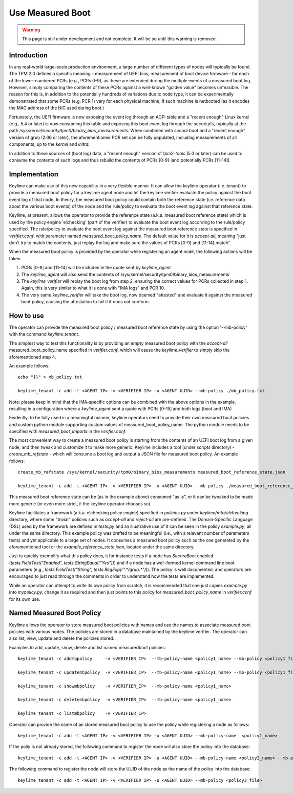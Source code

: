 Use Measured Boot
=================

.. warning::
    This page is still under development and not complete. It will be so until
    this warning is removed.


Introduction
------------

In any real-world large-scale production environment, a large number of
different types of nodes will typically be found. The TPM 2.0 defines a
specific meaning - measurement of UEFI bios, measurement of boot device
firmware - for each of the lower-numbered PCRs (e.g., PCRs 0-9), as these are
extended during the multiple events of a measured boot log. However, simply
comparing the contents of these PCRs against a well-known "golden value"
becomes unfeasible. The reason for this is, in addition to the potentially
hundreds of variations due to node type, it can be experimentally demonstrated
that some PCRs (e.g, PCR 1) vary for each physical machine, if such machine is
netbooted (as it encodes the MAC address of the NIC used during boot.)

Fortunately, the UEFI firmware is now exposing the event log through an ACPI
table and a "recent enough" Linux kernel (e.g., 5.4 or later) is now consuming
this table and exposing this boot event log through the securityfs, typically
at the path `/sys/kernel/security/tpm0/binary_bios_measurements`. When combined
with `secure boot` and a "recent enough" version of grub (2.06 or later), the
aforementioned PCR set can be fully populated, including measurements of all
components, up to the `kernel` and `initrd`.

In addition to these sources of (boot log) data, a "recent enough" version of
`tpm2-tools` (5.0 or later) can be used to consume the contents of such logs
and thus rebuild the contents of PCRs [0-9] (and potentially PCRs [11-14]).

Implementation
--------------

Keylime can make use of this new capability in a very flexible manner. It can
allow the keylime operator (i.e. tenant) to provide a measured boot policy for
a keylime agent node and let the keylime verifier evaluate the policy against
the boot event log of that node. In theory, the measured boot policy could
contain both the reference state (i.e. reference data about the various boot events)
of the node and the rule/policy to evaluate the boot event log against that
reference state.

Keylime, at present, allows the operator to provide the reference state (a.k.a.
measured boot reference state) which is used by the policy engine 'elchecking'
(part of the verifier) to evaluate the boot event log according to the
rule/policy specified. The rule/policy to evaluate the boot event log against
the measured boot reference state is specified in `verifier.conf`, with
parameter named `measured_boot_policy_name`. The default value for it is
`accept-all`, meaning "just don't try to match the contents, just replay the log
and make sure the values of PCRs [0-9] and [11-14] match".

When the measured boot policy is provided by the operator while registering
an agent node, the following actions will be taken.

1. PCRs [0-9] and [11-14] will be included in the quote sent by `keylime_agent`
2. The `keylime_agent` will also send the contents of`/sys/kernel/security/tpm0/binary_bios_measurements`
3. The `keylime_verifier` will replay the boot log from step 2, ensuring the correct values for PCRs collected in step 1. Again, this is very similar to what it is done with "IMA logs" and PCR 10.
4. The very same `keylime_verifier` will take the boot log, now deemed "attested" and evaluate it against the measured boot policy, causing the attestation to fail if it does not conform.

How to use 
---------- 

The operator can provide the measured boot policy / measured boot reference state
by using the option '--mb-policy' with the command `keylime_tenant`.

The simplest way to test this functionality is by providing an empty
measured boot policy with the `accept-all` measured_boot_policy_name
specified in `verifier.conf`, which will cause the `keylime_verifier`
to simply skip the aforementioned step 4.

An example follows::

    echo "{}" > mb_policy.txt

    keylime_tenant -c add -t <AGENT IP> -v <VERIFIER IP> -u <AGENT UUID> --mb-policy ./mb_policy.txt

Note: please keep in mind that the IMA-specific options can be combined with
the above options in the example, resulting in a configuration where a
`keylime_agent` sent a quote with PCRs [0-15] and both logs (boot and IMA)

Evidently, to be fully used in a meaningful manner, keylime operators need to
provide their own measured boot policies and custom python module supporting
custom values of measured_boot_policy_name. The python module needs to be specified
with `measured_boot_imports` in the `verifier.conf`.

The most convenient way to create a measured boot policy is starting from the contents
of an UEFI boot log from a given node, and then tweak and customize it to make
more generic. Keylime includes a tool (under `scripts` directory) -
`create_mb_refstate` - which will consume a boot log and output a JSON file
for measured boot policy. An example follows::

   create_mb_refstate /sys/kernel/security/tpm0/binary_bios_measurements measured_boot_reference_state.json

   keylime_tenant -c add -t <AGENT IP> -v <VERIFIER IP> -u <AGENT UUID> --mb-policy ./measured_boot_reference_state.json

This measured boot reference state can be (as in the example above) consumed "as is", or it
can be tweaked to be made more generic (or even more strict, if the keylime
operator chooses so).

Keylime facilitates a framework (a.k.a. elchecking policy engine) specified
in `policies.py` under `keylime/mta/elchecking` directory, where some
"trivial" policies such as `accept-all` and `reject-all` are pre-defined.
The Domain-Specific Language (DSL) used by the framework are defined in
`tests.py` and an illustrative use of it can be seen in the policy
`example.py`, all under the same directory. This example policy was
crafted to be meaningful (i.e., with a relevant number of parameters tests) and
yet applicable to a large set of nodes. It consumes a measured boot policy such as
the one generated by the aforementioned tool or the
`example_reference_state.json`, located under the same directory.

Just to quickly exemplify what this policy does, it for instance tests if a
node has `SecureBoot` enabled (`tests.FieldTest("Enabled",
tests.StringEqual("Yes"))`) and if a node has a well-formed kernel command line
boot parameters (e.g., `tests.FieldTest("String",
tests.RegExp(r".*/grub.*"))`). The policy is well documented, and operators are
encouraged to just read through the comments in order to understand how the
tests are implemented.

While an operator can attempt to write its own policy from scratch, it is
recommended that one just copies `example.py` into `mypolicy.py`, change it as
required and then just points to this policy for `measured_boot_policy_name` in `verifier.conf`
for its own use.

Named Measured Boot Policy
----------------------------
Keylime allows the operator to store measured boot policies with names and use
the names to associate measured boot policies with various nodes. The policies are stored
in a database maintained by the keylime verifier. The operator can also list, view, update
and delete the policies stored.

Examples to add, update, show, delete and list named measuredboot policies::

   keylime_tenant -c addmbpolicy     -v <VERIFIER_IP>  --mb-policy-name <policy1_name> --mb-policy <policy1_file>

   keylime_tenant -c updatembpolicy  -v <VERIFIER_IP>  --mb-policy-name <policy1_name> --mb-policy <policy1_file2>

   keylime_tenant -c showmbpolicy    -v <VERIFIER_IP>  --mb-policy-name <policy1_name>

   keylime_tenant -c deletembpolicy  -v <VERIFIER_IP>  --mb-policy-name <policy1_name>

   keylime_tenant -c listmbpolicy    -v <VERIFIER_IP>

Operator can provide the name of an stored measured boot policy to use the policy
while registering a node as follows::

  keylime_tenant -c add -t <AGENT IP> -v <VERIFIER IP> -u <AGENT UUID> --mb-policy-name  <policy1_name>

If the poliy is not already stored, the following command to register the node will also
store the policy into the database::

  keylime_tenant -c add -t <AGENT IP> -v <VERIFIER IP> -u <AGENT UUID> --mb-policy-name <policy2_name> --mb-policy <policy2_file>

The following command to register the node will store the UUID of the node as the name
of the policy into the database::

  keylime_tenant -c add -t <AGENT IP> -v <VERIFIER IP> -u <AGENT UUID> --mb-policy <policy3_file>
